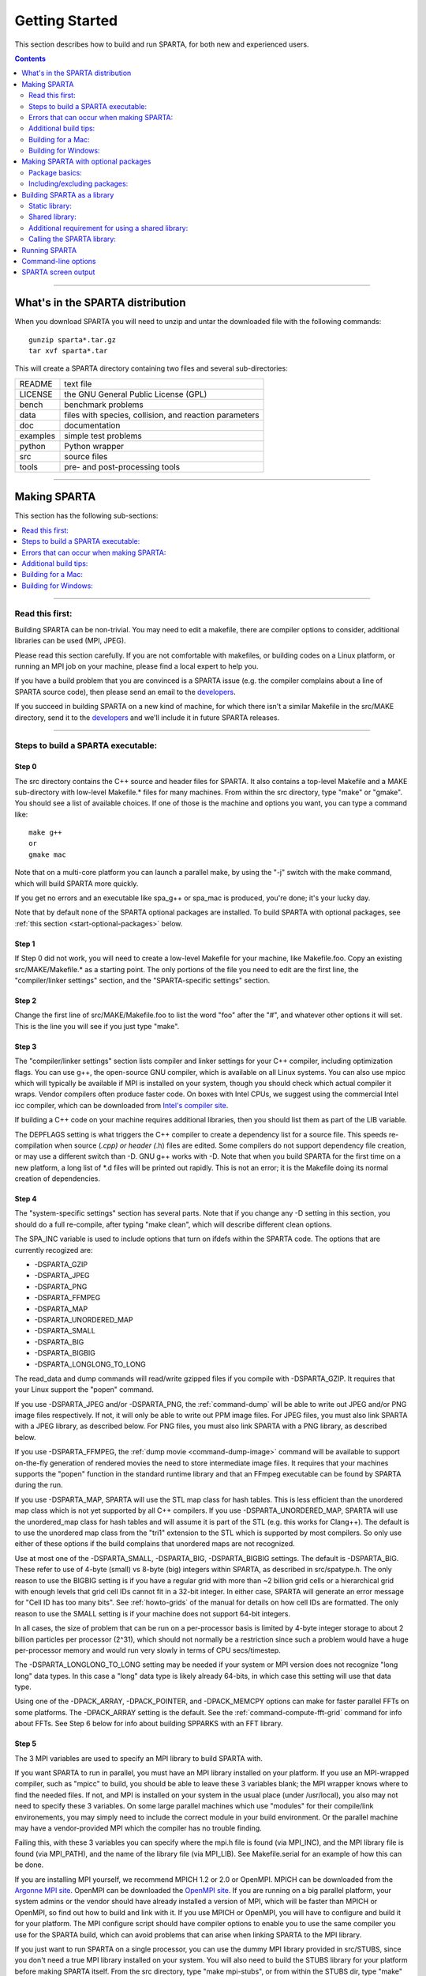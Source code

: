 
.. _start:

###############
Getting Started
###############

This section describes how to build and run SPARTA, for both new and
experienced users.

.. contents::
   :depth: 2

--------------

*********************************
What's in the SPARTA distribution
*********************************

When you download SPARTA you will need to unzip and untar the downloaded
file with the following commands:

::

   gunzip sparta*.tar.gz 
   tar xvf sparta*.tar 

This will create a SPARTA directory containing two files and several
sub-directories:

.. container::

   ======== ======================================================
   README   text file
   LICENSE  the GNU General Public License (GPL)
   bench    benchmark problems
   data     files with species, collision, and reaction parameters
   doc      documentation
   examples simple test problems
   python   Python wrapper
   src      source files
   tools    pre- and post-processing tools
   ======== ======================================================

--------------

*************
Making SPARTA
*************

This section has the following sub-sections:

.. contents::
   :local:
   :depth: 1

--------------


Read this first:
================

Building SPARTA can be non-trivial. You may need to edit a makefile,
there are compiler options to consider, additional libraries can be used
(MPI, JPEG).

Please read this section carefully. If you are not comfortable with
makefiles, or building codes on a Linux platform, or running an MPI job
on your machine, please find a local expert to help you.

If you have a build problem that you are convinced is a SPARTA issue
(e.g. the compiler complains about a line of SPARTA source code), then
please send an email to the
`developers <http://sparta.sandia.gov/authors.html>`__.

If you succeed in building SPARTA on a new kind of machine, for which
there isn't a similar Makefile in the src/MAKE directory, send it to the
`developers <http://sparta.sandia.gov/authors.html>`__ and we'll include
it in future SPARTA releases.

--------------

.. _start-steps-build:

Steps to build a SPARTA executable:
===================================

Step 0
------

The src directory contains the C++ source and header files for SPARTA.
It also contains a top-level Makefile and a MAKE sub-directory with
low-level Makefile.\* files for many machines. From within the src
directory, type "make" or "gmake". You should see a list of available
choices. If one of those is the machine and options you want, you can
type a command like:

::

   make g++
   or
   gmake mac 

Note that on a multi-core platform you can launch a parallel make, by using the "-j" switch with the make command, which will build SPARTA more quickly.

If you get no errors and an executable like spa_g++ or spa_mac is
produced, you're done; it's your lucky day.

Note that by default none of the SPARTA optional packages are installed.
To build SPARTA with optional packages, see :ref:`this section <start-optional-packages>`
below.

Step 1
------

If Step 0 did not work, you will need to create a low-level Makefile for
your machine, like Makefile.foo. Copy an existing src/MAKE/Makefile.\*
as a starting point. The only portions of the file you need to edit are
the first line, the "compiler/linker settings" section, and the
"SPARTA-specific settings" section.

Step 2
------

Change the first line of src/MAKE/Makefile.foo to list the word "foo"
after the "#", and whatever other options it will set. This is the line
you will see if you just type "make".

Step 3
------

The "compiler/linker settings" section lists compiler and linker
settings for your C++ compiler, including optimization flags. You can
use g++, the open-source GNU compiler, which is available on all Linux
systems. You can also use mpicc which will typically be available if MPI
is installed on your system, though you should check which actual
compiler it wraps. Vendor compilers often produce faster code. On boxes
with Intel CPUs, we suggest using the commercial Intel icc compiler,
which can be downloaded from `Intel's compiler
site <http://www.intel.com/software/products/noncom>`__.

If building a C++ code on your machine requires additional libraries,
then you should list them as part of the LIB variable.

The DEPFLAGS setting is what triggers the C++ compiler to create a
dependency list for a source file. This speeds re-compilation when
source (*.cpp) or header (*.h) files are edited. Some compilers do not
support dependency file creation, or may use a different switch than -D.
GNU g++ works with -D. Note that when you build SPARTA for the first
time on a new platform, a long list of \*.d files will be printed out
rapidly. This is not an error; it is the Makefile doing its normal
creation of dependencies.

Step 4
------

The "system-specific settings" section has several parts. Note that if
you change any -D setting in this section, you should do a full
re-compile, after typing "make clean", which will describe different
clean options.

The SPA_INC variable is used to include options that turn on ifdefs
within the SPARTA code. The options that are currently recogized are:

-  -DSPARTA_GZIP
-  -DSPARTA_JPEG
-  -DSPARTA_PNG
-  -DSPARTA_FFMPEG
-  -DSPARTA_MAP
-  -DSPARTA_UNORDERED_MAP
-  -DSPARTA_SMALL
-  -DSPARTA_BIG
-  -DSPARTA_BIGBIG
-  -DSPARTA_LONGLONG_TO_LONG

The read_data and dump commands will read/write gzipped files if you
compile with -DSPARTA_GZIP. It requires that your Linux support the
"popen" command.

If you use -DSPARTA_JPEG and/or -DSPARTA_PNG, the :ref:`command-dump` will be able to write out JPEG and/or PNG image files respectively. If not, it will only be able to write out PPM
image files. For JPEG files, you must also link SPARTA with a JPEG
library, as described below. For PNG files, you must also link SPARTA
with a PNG library, as described below.

If you use -DSPARTA_FFMPEG, the :ref:`dump movie <command-dump-image>` command
will be available to support on-the-fly generation of rendered movies
the need to store intermediate image files. It requires that your
machines supports the "popen" function in the standard runtime library
and that an FFmpeg executable can be found by SPARTA during the run.

If you use -DSPARTA_MAP, SPARTA will use the STL map class for hash
tables. This is less efficient than the unordered map class which is not
yet supported by all C++ compilers. If you use -DSPARTA_UNORDERED_MAP,
SPARTA will use the unordered_map class for hash tables and will assume
it is part of the STL (e.g. this works for Clang++). The default is to
use the unordered map class from the "tri1" extension to the STL which
is supported by most compilers. So only use either of these options if
the build complains that unordered maps are not recognized.

Use at most one of the -DSPARTA_SMALL, -DSPARTA_BIG, -DSPARTA_BIGBIG
settings. The default is -DSPARTA_BIG. These refer to use of 4-byte
(small) vs 8-byte (big) integers within SPARTA, as described in
src/spatype.h. The only reason to use the BIGBIG setting is if you have
a regular grid with more than ~2 billion grid cells or a hierarchical
grid with enough levels that grid cell IDs cannot fit in a 32-bit
integer. In either case, SPARTA will generate an error message for "Cell
ID has too many bits". See :ref:`howto-grids` of the manual for details on how cell IDs are formatted. The only reason
to use the SMALL setting is if your machine does not support 64-bit
integers.

In all cases, the size of problem that can be run on a per-processor
basis is limited by 4-byte integer storage to about 2 billion particles
per processor (2^31), which should not normally be a restriction since
such a problem would have a huge per-processor memory and would run very
slowly in terms of CPU secs/timestep.

The -DSPARTA_LONGLONG_TO_LONG setting may be needed if your system or
MPI version does not recognize "long long" data types. In this case a
"long" data type is likely already 64-bits, in which case this setting
will use that data type.

Using one of the -DPACK_ARRAY, -DPACK_POINTER, and -DPACK_MEMCPY options
can make for faster parallel FFTs on some platforms. The -DPACK_ARRAY
setting is the default. See the :ref:`command-compute-fft-grid` command for info about FFTs. See
Step 6 below for info about building SPPARKS with an FFT library.

Step 5
------

The 3 MPI variables are used to specify an MPI library to build SPARTA
with.

If you want SPARTA to run in parallel, you must have an MPI library
installed on your platform. If you use an MPI-wrapped compiler, such as
"mpicc" to build, you should be able to leave these 3 variables blank;
the MPI wrapper knows where to find the needed files. If not, and MPI is
installed on your system in the usual place (under /usr/local), you also
may not need to specify these 3 variables. On some large parallel
machines which use "modules" for their compile/link environements, you
may simply need to include the correct module in your build environment.
Or the parallel machine may have a vendor-provided MPI which the
compiler has no trouble finding.

Failing this, with these 3 variables you can specify where the mpi.h
file is found (via MPI_INC), and the MPI library file is found (via
MPI_PATH), and the name of the library file (via MPI_LIB). See
Makefile.serial for an example of how this can be done.

If you are installing MPI yourself, we recommend MPICH 1.2 or 2.0 or
OpenMPI. MPICH can be downloaded from the `Argonne MPI
site <http://www-unix.mcs.anl.gov/mpi>`__. OpenMPI can be downloaded the
`OpenMPI site <http://www.open-mpi.org>`__. If you are running on a big
parallel platform, your system admins or the vendor should have already
installed a version of MPI, which will be faster than MPICH or OpenMPI,
so find out how to build and link with it. If you use MPICH or OpenMPI,
you will have to configure and build it for your platform. The MPI
configure script should have compiler options to enable you to use the
same compiler you use for the SPARTA build, which can avoid problems
that can arise when linking SPARTA to the MPI library.

If you just want to run SPARTA on a single processor, you can use the
dummy MPI library provided in src/STUBS, since you don't need a true MPI
library installed on your system. You will also need to build the STUBS
library for your platform before making SPARTA itself. From the src
directory, type "make mpi-stubs", or from within the STUBS dir, type
"make" and it should create a libmpi.a suitable for linking to SPARTA.
If this build fails, you will need to edit the STUBS/Makefile for your
platform.

The file STUBS/mpi.cpp provides a CPU timer function called MPI_Wtime()
that calls gettimeofday() . If your system doesn't support
gettimeofday() , you'll need to insert code to call another timer. Note
that the ANSI-standard function clock() function rolls over after an
hour or so, and is therefore insufficient for timing long SPARTA
simulations.

Step 6
------

The 3 FFT variables allow you to specify an FFT library which SPARTA
uses (for performing 1d FFTs) when built with its FFT package, which
contains commands that invoke FFTs.

SPARTA supports various open-source or vendor-supplied FFT libraries for
this purpose. If you leave these 3 variables blank, SPARTA will use the
open-source `KISS FFT library <http://kissfft.sf.net>`__, which is
included in the SPARTA distribution. This library is portable to all
platforms and for typical SPARTA simulations is almost as fast as FFTW
or vendor optimized libraries. If you are not including the FFT package
in your build, you can also leave the 3 variables blank.

Otherwise, select which kinds of FFTs to use as part of the FFT_INC
setting by a switch of the form -DFFT_XXX. Recommended values for XXX
are: MKL or FFTW3. FFTW2 and NONE are supported as legacy options.
Selecting -DFFT_FFTW will use the FFTW3 library and -DFFT_NONE will use
the KISS library described above. described above.

You may also need to set the FFT_INC, FFT_PATH, and FFT_LIB variables,
so the compiler and linker can find the needed FFT header and library
files. Note that on some large parallel machines which use "modules" for
their compile/link environements, you may simply need to include the
correct module in your build environment. Or the parallel machine may
have a vendor-provided FFT library which the compiler has no trouble
finding.

FFTW is a fast, portable library that should also work on any platform.
You can download it from `www.fftw.org <http://www.fftw.org>`__. Both
the legacy version 2.1.X and the newer 3.X versions are supported as
-DFFT_FFTW2 or -DFFT_FFTW3. Building FFTW for your box should be as
simple as ./configure; make. Note that on some platforms FFTW2 has been
pre-installed, and uses renamed files indicating the precision it was
compiled with, e.g. sfftw.h, or dfftw.h instead of fftw.h. In this case,
you can specify an additional define variable for FFT_INC called
-DFFTW_SIZE, which will select the correct include file. In this case,
for FFT_LIB you must also manually specify the correct library, namely
-lsfftw or -ldfftw.

The FFT_INC variable also allows for a -DFFT_SINGLE setting that will
use single-precision FFTs, which can speed-up the calculation,
particularly in parallel or on GPUs. Fourier transform and related PPPM
operations are somewhat insensitive to floating point truncation errors
and thus do not always need to be performed in double precision. Using
the -DFFT_SINGLE setting trades off a little accuracy for reduced memory
use and parallel communication costs for transposing 3d FFT data.

Step 7
------

The 3 JPG variables allow you to specify a JPEG and/or PNG library which
SPARTA uses when writing out JPEG or PNG files via the :ref:`command-dump-image` command. These can be left blank if you do
not use the -DSPARTA_JPEG or -DSPARTA_PNG switches discussed above in
Step 4, since in that case JPEG/PNG output will be disabled.

A standard JPEG library usually goes by the name libjpeg.a or libjpeg.so
and has an associated header file jpeglib.h. Whichever JPEG library you
have on your platform, you'll need to set the appropriate JPG_INC,
JPG_PATH, and JPG_LIB variables, so that the compiler and linker can
find it.

A standard PNG library usually goes by the name libpng.a or libpng.so
and has an associated header file png.h. Whichever PNG library you have
on your platform, you'll need to set the appropriate JPG_INC, JPG_PATH,
and JPG_LIB variables, so that the compiler and linker can find it.

As before, if these header and library files are in the usual place on
your machine, you may not need to set these variables.

Step 8
------

Note that by default none of the SPARTA optional packages are installed.
To build SPARTA with optional packages, see :ref:`this section <start-optional-packages>`
below, before proceeding to Step 9.

Step 9
------

That's it. Once you have a correct Makefile.foo, and you have pre-built
any other needed libraries (e.g. MPI), all you need to do from the src
directory is type one of the following:

::

   make foo
   make -j N foo
   gmake foo
   gmake -j N foo 

The -j or -j N switches perform a parallel build which can be much
faster, depending on how many cores your compilation machine has. N is
the number of cores the build runs on.

You should get the executable spa_foo when the build is complete.

--------------


Errors that can occur when making SPARTA:
=========================================

.. important:: If an error occurs when building SPARTA, the compiler or linker will state very explicitly what the problem is. The error message should give you a hint as to which of the steps above has failed, and what you need to do in order to fix it. Building a code with a Makefile is a very logical process. The compiler and linker need to find the appropriate files and those files need to be compatible with SPARTA source files. When a make fails, there is usually a very simple reason, which you or a local expert will need to fix.

Here are two non-obvious errors that can occur:

(1) If the make command breaks immediately with errors that indicate it
can't find files with a "*" in their names, this can be because your
machine's native make doesn't support wildcard expansion in a makefile.
Try gmake instead of make. If that doesn't work, try using a -f switch
with your make command to use a pre-generated Makefile.list which
explicitly lists all the needed files, e.g.

::

   make makelist
   make -f Makefile.list g++
   gmake -f Makefile.list mac 

The first "make" command will create a current Makefile.list with all
the file names in your src dir. The 2nd "make" command (make or gmake)
will use it to build SPARTA.

(2) If you get an error that says something like 'identifier "atoll" is
undefined', then your machine does not support "long long" integers. Try
using the -DSPARTA_LONGLONG_TO_LONG setting described above in Step 4.

--------------

Additional build tips:
======================

(1) Building SPARTA for multiple platforms.

You can make SPARTA for multiple platforms from the same src directory.
Each target creates its own object sub-directory called Obj_name where
it stores the system-specific \*.o files.

(2) Cleaning up.

Typing "make clean-all" or "make clean-foo" will delete \*.o object
files created when SPARTA is built, for either all builds or for a
particular machine.

--------------

Building for a Mac:
===================

OS X is BSD Unix, so it should just work. See the Makefile.mac file.

--------------

Building for Windows:
=====================

At some point we may provide a pre-built Windows executable for SPARTA.
Until then you will need to build an executable from source files.

One way to do this is install and use cygwin to build SPARTA with a
standard Linux make, just as you would on any Linux box.

You can also import the \*.cpp and \*.h files into Microsoft Visual
Studio. If someone does this and wants to provide project files or other
Windows build tips, please send them to the
`developers <http://sparta.sandia.gov/authors.html>`__ and we will
include them in the distribution.


.. _start-optional-packages:

************************************
Making SPARTA with optional packages
************************************

This section has the following sub-sections:

.. contents::
   :local:
   :depth: 1

--------------


Package basics:
===============

The source code for SPARTA is structured as a set of core files which
are always included, plus optional packages. Packages are groups of
files that enable a specific set of features. For example, the FFT
package which includes a :ref:`command-compute-fft-grid` and a 2d and 3d FFT library.

You can see the list of all packages by typing "make package" from
within the src directory of the SPARTA distribution. This also lists
various make commands that can be used to manipulate packages.

If you use a command in a SPARTA input script that is part of a package,
you must have built SPARTA with that package, else you will get an error
that the style is invalid or the command is unknown. Every command's doc
page specfies if it is part of a package.

--------------

Including/excluding packages:
=============================

To use (or not use) a package you must include it (or exclude it) before
building SPARTA. From the src directory, this is typically as simple as:

::

   make yes-fft
   make g++ 

or

::

   make no-fft
   make g++ 

.. note:: You should NOT include/exclude packages and build SPARTA in a single make command using multiple targets, e.g. ``make yes-fft g++``. This is because the make procedure creates a list of source files that will be out-of-date for the build if the package configuration changes within the same command.

Some packages have individual files that depend on other packages being
included. SPARTA checks for this and does the right thing. I.e.
individual files are only included if their dependencies are already
included. Likewise, if a package is excluded, other files dependent on
that package are also excluded.

If you will never run simulations that use the features in a particular
packages, there is no reason to include it in your build.

When you download a SPARTA tarball, no packages are pre-installed in the
src directory.

Packages are included or excluded by typing "make yes-name" or "make
no-name", where "name" is the name of the package in lower-case, e.g.
name = fft for the FFT package. You can also type "make yes-all", or
"make no-all" to include/exclude all packages. Type "make package" to
see all of the package-related make options.

.. note:: Inclusion/exclusion of a package works by simply moving files back and forth between the main src directory and sub-directories with the package name (e.g. src/FFT or src/KOKKOS), so that the files are seen or not seen when SPARTA is built. After you have included or excluded a package, you must re-build SPARTA.

Additional package-related make options exist to help manage SPARTA
files that exist in both the src directory and in package
sub-directories. You do not normally need to use these commands unless
you are editing SPARTA files.

Typing "make package-update" or "make pu" will overwrite src files with
files from the package sub-directories if the package has been included.
It should be used after a patch is installed, since patches only update
the files in the package sub-directory, but not the src files. Typing
"make package-overwrite" will overwrite files in the package
sub-directories with src files.

Typing "make package-status" or "make ps" will show which packages are
currently included. For those that are included, it will list any files
that are different in the src directory and package sub-directory.
Typing "make package-diff" lists all differences between these files.
Again, type "make package" to see all of the package-related make
options.

--------------

.. _build-library:

****************************
Building SPARTA as a library
****************************

SPARTA can be built as either a static or shared library, which can then
be called from another application or a scripting language. See :ref:`howto-other-code` for more info on coupling SPARTA to
other codes. See :ref:`python` for more info on wrapping and running SPARTA from Python.

Static library:
===============

To build SPARTA as a static library ("\*.a" file on Linux), type

::

   make foo mode=lib 

where foo is the machine name. This kind of library is typically used to
statically link a driver application to SPARTA, so that you can insure
all dependencies are satisfied at compile time. This will use the
ARCHIVE and ARFLAGS settings in src/MAKE/Makefile.foo. The build will
create the file libsparta_foo.a which another application can link to.
It will also create a soft link libsparta.a, which will point to the
most recently built static library.

Shared library:
===============

To build SPARTA as a shared library ("\*.so" file on Linux), which can be
dynamically loaded, e.g. from Python, type

::

   make foo mode=shlib 

where foo is the machine name. This kind of library is required when
wrapping SPARTA with Python; see :ref:`python` for details. This will use the
SHFLAGS and SHLIBFLAGS settings in src/MAKE/Makefile.foo and perform the
build in the directory Obj_shared_foo. This is so that each file can be
compiled with the -fPIC flag which is required for inclusion in a shared
library. The build will create the file libsparta_foo.so which another
application can link to dyamically. It will also create a soft link
libsparta.so, which will point to the most recently built shared
library. This is the file the Python wrapper loads by default.

Note that for a shared library to be usable by a calling program, all
the auxiliary libraries it depends on must also exist as shared
libraries. This will be the case for libraries included with SPARTA,
such as the dummy MPI library in src/STUBS or any package libraries in
lib/packages, since they are always built as shared libraries using the
-fPIC switch. However, if a library like MPI or FFTW does not exist as a
shared library, the shared library build will generate an error. This
means you will need to install a shared library version of the auxiliary
library. The build instructions for the library should tell you how to
do this.

Here is an example of such errors when the system FFTW or provided
lib/colvars library have not been built as shared libraries:

::

   /usr/bin/ld: /usr/local/lib/libfftw3.a(mapflags.o): relocation
   R_X86_64_32 against `.rodata' can not be used when making a shared
   object; recompile with -fPIC
   /usr/local/lib/libfftw3.a: could not read symbols: Bad value 

::

   /usr/bin/ld: ../../lib/colvars/libcolvars.a(colvarmodule.o):
   relocation R_X86_64_32 against `__pthread_key_create' can not be used
   when making a shared object; recompile with -fPIC
   ../../lib/colvars/libcolvars.a: error adding symbols: Bad value 

As an example, here is how to build and install the `MPICH
library <http://www-unix.mcs.anl.gov/mpi>`__, a popular open-source
version of MPI, distributed by Argonne National Labs, as a shared
library in the default /usr/local/lib location:

::

   ./configure --enable-shared
   make
   make install 

You may need to use ``sudo make install`` in place of the last line if you
do not have write privileges for /usr/local/lib. The end result should
be the file /usr/local/lib/libmpich.so.

Additional requirement for using a shared library:
==================================================

The operating system finds shared libraries to load at run-time using
the environment variable LD_LIBRARY_PATH. So you may wish to copy the
file src/libsparta.so or src/libsparta_g++.so (for example) to a place
the system can find it by default, such as /usr/local/lib, or you may
wish to add the SPARTA src directory to LD_LIBRARY_PATH, so that the
current version of the shared library is always available to programs
that use it.

For the csh or tcsh shells, you would add something like this to your
~/.cshrc file:

::

   setenv LD_LIBRARY_PATH ${LD_LIBRARY_PATH}:/home/sjplimp/sparta/src 

Calling the SPARTA library:
===========================

Either flavor of library (static or shared) allows one or more SPARTA
objects to be instantiated from the calling program.

When used from a C++ program, all of SPARTA is wrapped in a SPARTA_NS
namespace; you can safely use any of its classes and methods from within
the calling code, as needed.

When used from a C or Fortran program or a scripting language like
Python, the library has a simple function-style interface, provided in
src/library.cpp and src/library.h.

See :ref:`howto` of the manual for ideas on how to couple SPARTA to other codes via its library interface.
See :ref:`python` of the manual for a
description of the Python wrapper provided with SPARTA that operates
through the SPARTA library interface.

The files src/library.cpp and library.h define the C-style API for using
SPARTA as a library. See :ref:`howto-library` of the manual for a description of
the interface and how to extend it for your needs.

--------------

**************
Running SPARTA
**************

By default, SPARTA runs by reading commands from standard input. Thus if
you run the SPARTA executable by itself, e.g.

::

   spa_g++ 

it will simply wait, expecting commands from the keyboard. Typically you
should put commands in an input script and use I/O redirection, e.g.

::

   spa_g++ < in.file 

For parallel environments this should also work. If it does not, use the
'-in' command-line switch, e.g.

::

   spa_g++ -in in.file 

:ref:`commands` describes how input scripts are structured and what commands they contain.

You can test SPARTA on any of the sample inputs provided in the examples
or bench directory. Input scripts are named in.\* and sample outputs are
named log.*.name.P where name is a machine and P is the number of
processors it was run on.

Here is how you might run one of the benchmarks on a Linux box, using
mpirun to launch a parallel job:

::

   cd src
   make g++
   cp spa_g++ ../bench
   cd ../bench
   mpirun -np 4 spa_g++ < in.free 

See `this page <http://sparta.sandia.gov/bench.html>`__ for timings for
this and the other benchmarks on various platforms.

The screen output from SPARTA is described in the next section. As it
runs, SPARTA also writes a log.sparta file with the same information.

Note that this sequence of commands copies the SPARTA executable
(spa_g++) to the directory with the input files. This may not be
necessary, but some versions of MPI reset the working directory to where
the executable is, rather than leave it as the directory where you
launch mpirun from (if you launch spa_g++ on its own and not under
mpirun). If that happens, SPARTA will look for additional input files
and write its output files to the executable directory, rather than your
working directory, which is probably not what you want.

If SPARTA encounters errors in the input script or while running a
simulation it will print an ERROR message and stop or a WARNING message
and continue. See :ref:`errors` for a discussion of the various kinds of errors SPARTA can or can't detect, a list of all ERROR and WARNING messages, and what to do about them.

SPARTA can run a problem on any number of processors, including a single
processor. The random numbers used by each processor will be different
so you should only expect statistical consistency if the same problem is
run on different numbers of processors.

SPARTA can run as large a problem as will fit in the physical memory of
one or more processors. If you run out of memory, you must run on more
processors or setup a smaller problem.

--------------

.. _start-command-line-options:

********************
Command-line options
********************

At run time, SPARTA recognizes several optional command-line switches
which may be used in any order. Either the full word or a one-or-two
letter abbreviation can be used:

-  -e or -echo
-  -i or -in
-  -h or -help
-  -k or -kokkos
-  -l or -log
-  -p or -partition
-  -pk or -package
-  -pl or -plog
-  -ps or -pscreen
-  -sc or -screen
-  -sf or -suffix
-  -v or -var

For example, spa_g++ might be launched as follows:

::

   mpirun -np 16 spa_g++ -v f tmp.out -l my.log -sc none < in.sphere
   mpirun -np 16 spa_g++ -var f tmp.out -log my.log -screen none < in.sphere 

Here are the details on the options:

::

   -echo style 

Set the style of command echoing. The style can be *none* or *screen* or
*log* or *both*. Depending on the style, each command read from the
input script will be echoed to the screen and/or logfile. This can be
useful to figure out which line of your script is causing an input
error. The default value is *log*. The echo style can also be set by
using the :ref:`command-echo` command in the input script itself.

::

   -in file 

Specify a file to use as an input script. This is an optional switch
when running SPARTA in one-partition mode. If it is not specified,
SPARTA reads its input script from stdin - e.g. `spa_g++ < in.run`. This
is a required switch when running SPARTA in multi-partition mode, since
multiple processors cannot all read from stdin.

::

   -help 

Print a list of options compiled into this executable for each SPARTA
style (fix, compute, collide, etc). SPARTA will print the info and
immediately exit if this switch is used.

::

   -kokkos on/off keyword/value ... 

Explicitly enable or disable KOKKOS support, as provided by the KOKKOS
package. Even if SPARTA is built with this package, as described above
in :ref:`start-optional-packages`, this switch must be set to enable running
with the KOKKOS-enabled styles the package provides. If the switch is
not set (the default), SPARTA will operate as if the KOKKOS package were
not installed; i.e. you can run standard SPARTA for testing or
benchmarking purposes.

Additional optional keyword/value pairs can be specified which determine
how Kokkos will use the underlying hardware on your platform. These
settings apply to each MPI task you launch via the "mpirun" or "mpiexec"
command. You may choose to run one or more MPI tasks per physical node.
Note that if you are running on a desktop machine, you typically have
one physical node. On a cluster or supercomputer there may be dozens or
1000s of physical nodes.

Either the full word or an abbreviation can be used for the keywords.
Note that the keywords do not use a leading minus sign. I.e. the keyword
is "t", not "-t". Also note that each of the keywords has a default
setting. Example of when to use these options and what settings to use
on different platforms is given in :ref:`accelerating`.

-  d or device
-  g or gpus
-  t or threads
-  n or numa

::

   device Nd 

This option is only relevant if you built SPARTA with
KOKKOS_DEVICES=Cuda, you have more than one GPU per node, and if you are
running with only one MPI task per node. The Nd setting is the ID of the
GPU on the node to run on. By default Nd = 0. If you have multiple GPUs
per node, they have consecutive IDs numbered as 0,1,2,etc. This setting
allows you to launch multiple independent jobs on the node, each with a
single MPI task per node, and assign each job to run on a different GPU.

::

   gpus Ng Ns 

This option is only relevant if you built SPARTA with
KOKKOS_DEVICES=Cuda, you have more than one GPU per node, and you are
running with multiple MPI tasks per node. The Ng setting is how many
GPUs you will use per node. The Ns setting is optional. If set, it is
the ID of a GPU to skip when assigning MPI tasks to GPUs. This may be
useful if your desktop system reserves one GPU to drive the screen and
the rest are intended for computational work like running SPARTA. By
default Ng = 1 and Ns is not set.

Depending on which flavor of MPI you are running, SPARTA will look for
one of these 4 environment variables

::

   SLURM_LOCALID (various MPI variants compiled with SLURM support)
   MPT_LRANK (HPE MPI)
   MV2_COMM_WORLD_LOCAL_RANK (Mvapich)
   OMPI_COMM_WORLD_LOCAL_RANK (OpenMPI) 

which are initialized by the "srun", "mpirun" or "mpiexec" commands. The
environment variable setting for each MPI rank is used to assign a
unique GPU ID to the MPI task.

::

   threads Nt 

This option assigns Nt number of threads to each MPI task for performing
work when Kokkos is executing in OpenMP or pthreads mode. The default is
Nt = 1, which essentially runs in MPI-only mode. If there are Np MPI
tasks per physical node, you generally want Np*Nt = the number of
physical cores per node, to use your available hardware optimally. If
SPARTA is compiled with KOKKOS_DEVICES=Cuda, this setting has no effect.

::

   -log file 

Specify a log file for SPARTA to write status information to. In
one-partition mode, if the switch is not used, SPARTA writes to the file
log.sparta. If this switch is used, SPARTA writes to the specified file.
In multi-partition mode, if the switch is not used, a log.sparta file is
created with hi-level status information. Each partition also writes to
a log.sparta.N file where N is the partition ID. If the switch is
specified in multi-partition mode, the hi-level logfile is named "file"
and each partition also logs information to a file.N. For both
one-partition and multi-partition mode, if the specified file is "none",
then no log files are created. Using a :ref:`command-log` command in the
input script will override this setting. Option -plog will override the
name of the partition log files file.N.

::

   -partition 8x2 4 5 ... 

Invoke SPARTA in multi-partition mode. When SPARTA is run on P
processors and this switch is not used, SPARTA runs in one partition,
i.e. all P processors run a single simulation. If this switch is used,
the P processors are split into separate partitions and each partition
runs its own simulation. The arguments to the switch specify the number
of processors in each partition. Arguments of the form MxN mean M
partitions, each with N processors. Arguments of the form N mean a
single partition with N processors. The sum of processors in all
partitions must equal P. Thus the command "-partition 8x2 4 5" has 10
partitions and runs on a total of 25 processors. Note that with MPI
installed on a machine (e.g. your desktop), you can run on more
(virtual) processors than you have physical processors.

To run multiple independent simulations from one input script, using
multiple partitions, see  :ref:`howto-multiple-simulations` of
the manual. World- and universe-style variables are useful in this
context.

::

   -package style args .... 

Invoke the :ref:`command-package` command with style and args. The
syntax is the same as if the command appeared at the top of the input
script. For example "-package kokkos on gpus 2" or "-pk kokkos g 2" is
the same as :ref:`package kokkos g 2 <command-package>` in the input script.
The possible styles and args are documented on the
:ref:`command-package` doc page. This switch can be used multiple
times.

Along with the "-suffix" command-line switch, this is a convenient
mechanism for invoking the KOKKOS accelerator package and its options
without having to edit an input script.

::

   -plog file 

Specify the base name for the partition log files, so partition N writes
log information to file.N. If file is none, then no partition log files
are created. This overrides the filename specified in the -log
command-line option. This option is useful when working with large
numbers of partitions, allowing the partition log files to be suppressed
(-plog none) or placed in a sub-directory (-plog
replica_files/log.sparta) If this option is not used the log file for
partition N is log.sparta.N or whatever is specified by the -log
command-line option.

::

   -pscreen file 

Specify the base name for the partition screen file, so partition N
writes screen information to file.N. If file is none, then no partition
screen files are created. This overrides the filename specified in the
-screen command-line option. This option is useful when working with
large numbers of partitions, allowing the partition screen files to be
suppressed (-pscreen none) or placed in a sub-directory (-pscreen
replica_files/screen) If this option is not used the screen file for
partition N is screen.N or whatever is specified by the -screen
command-line option.

::

   -screen file 

Specify a file for SPARTA to write its screen information to. In
one-partition mode, if the switch is not used, SPARTA writes to the
screen. If this switch is used, SPARTA writes to the specified file
instead and you will see no screen output. In multi-partition mode, if
the switch is not used, hi-level status information is written to the
screen. Each partition also writes to a screen.N file where N is the
partition ID. If the switch is specified in multi-partition mode, the
hi-level screen dump is named "file" and each partition also writes
screen information to a file.N. For both one-partition and
multi-partition mode, if the specified file is "none", then no screen
output is performed. Option -pscreen will override the name of the
partition screen files file.N.

::

   -suffix style args 

Use variants of various styles if they exist. The specified style can be
*kk*. This refers to optional KOKKOS package that SPARTA can be built
with, as described above in :ref:`start-optional-packages`.

Along with the "-package" command-line switch, this is a convenient
mechanism for invoking the KOKKOS accelerator package and its options
without having to edit an input script.

As an example, the KOKKOS package provides a :ref:`command-compute-temp` variant,
with style name temp/kk.
A variant style can be specified explicitly in your input script, e.g. compute temp/kk.
If the suffix command is used with the appropriate style, you
do not need to modify your input script.
The specified suffix (kk) is automatically appended whenever your input script command creates a new :ref:`command-fix`, :ref:`command-compute`, etc. If the variant version does not exist, the standard version is created.

For the KOKKOS package, using this command-line switch also invokes the
default KOKKOS settings, as if the command "package kokkos" were used at
the top of your input script. These settings can be changed by using the
"-package kokkos" command-line switch or the :ref:`command-package` command in your script.

The :ref:`command-suffix` command can also be used within an input
script to set a suffix, or to turn off or back on any suffix setting
made via the command line.

::

   -var name value1 value2 ... 

Specify a variable that will be defined for substitution purposes when
the input script is read. "Name" is the variable name which can be a
single character (referenced as $x in the input script) or a full string
(referenced as ${abc}). An :ref:`index-style variable <command-variable>` will
be created and populated with the subsequent values, e.g. a set of
filenames. Using this command-line option is equivalent to putting the
line "variable name index value1 value2 ..." at the beginning of the
input script. Defining an index variable as a command-line argument
overrides any setting for the same index variable in the input script,
since index variables cannot be re-defined. See the
:ref:`command-variable` for more info on defining index and
other kinds of variables and Section :ref:`commands-parsing-rules` for more info on using variables in input scripts.

.. important:: Currently, the command-line parser looks for arguments that start with "-" to indicate new switches. Thus you cannot specify multiple variable values if any of they start with a "-", e.g. a negative numeric value. It is OK if the first value1 starts with a "-", since it is automatically skipped.



.. _start-screen:

********************
SPARTA screen output
********************

As SPARTA reads an input script, it prints information to both the
screen and a log file about significant actions it takes to setup a
simulation. When the simulation is ready to begin, SPARTA performs
various initializations and prints the amount of memory (in MBytes per
processor) that the simulation requires. It also prints details of the
initial state of the system. During the run itself, statistical
information is printed periodically, every few timesteps. When the run
concludes, SPARTA prints the final state and a total run time for the
simulation. It then appends statistics about the CPU time and size of
information stored for the simulation. An example set of statistics is
shown here:

::

   Loop time of 0.639973 on 4 procs for 1000 steps with 45792 particles

   MPI task timing breakdown:
   Section |  min time  |  avg time  |  max time  |%varavg| %total
   ---------------------------------------------------------------
   Move    | 0.10948    | 0.26191    | 0.42049    |  27.6 | 40.92
   Coll    | 0.013711   | 0.041659   | 0.070985   |  13.5 |  6.51
   Sort    | 0.01733    | 0.040286   | 0.063573   |  10.6 |  6.29
   Comm    | 0.02276    | 0.023555   | 0.02493    |   0.6 |  3.68
   Modify  | 0.00018167 | 0.024758   | 0.051345   |  15.6 |  3.87
   Output  | 0.0002172  | 0.0007354  | 0.0012152  |   0.0 |  0.11
   Other   |            | 0.2471     |            |       | 38.61 

::

   Particle moves    = 38096354 (38.1M)
   Cells touched     = 43236871 (43.2M)
   Particle comms    = 146623 (0.147M)
   Boundary collides = 182782 (0.183M)
   Boundary exits    = 181792 (0.182M)
   SurfColl checks   = 7670863 (7.67M)
   SurfColl occurs   = 177740 (0.178M)
   Surf reactions    = 124169 (0.124M)
   Collide attempts  = 1232 (1K)
   Collide occurs    = 553 (0.553K)
   Gas reactions     = 23 (0.023K)
   Particles stuck   = 0 

::

   Particle-moves/CPUsec/proc: 1.4882e+07
   Particle-moves/step: 38096.4
   Cell-touches/particle/step: 1.13493
   Particle comm iterations/step: 1.999
   Particle fraction communicated: 0.00384874
   Particle fraction colliding with boundary: 0.00479789
   Particle fraction exiting boundary: 0.0047719
   Surface-checks/particle/step: 0.201354
   Surface-collisions/particle/step: 0.00466554
   Surface-reactions/particle/step: 0.00325934
   Collision-attempts/particle/step: 1.232
   Collisions/particle/step: 0.553
   Gas-reactions/particle/step: 0.023 

::

   Gas reaction tallies: style tce #-of-reactions 45 \
   reaction O2 + N --> O + O + N: 10 \
   reaction O2 + O --> O + O + O: 5 \
   reaction N2 + O --> N + N + O: 8

   Surface reaction tallies: id 1 style global #-of-reactions 2 \
   reaction all: 124025 \
   reaction delete: 53525 \
   reaction create: 70500

::

   Particles: 11448 ave 17655 max 5306 min
   Histogram: 2 0 0 0 0 0 0 0 0 2
   Cells:     100 ave 100 max 100 min
   Histogram: 4 0 0 0 0 0 0 0 0 0
   GhostCell: 21 ave 21 max 21 min
   Histogram: 4 0 0 0 0 0 0 0 0 0
   EmptyCell: 21 ave 21 max 21 min
   Histogram: 4 0 0 0 0 0 0 0 0 0
   Surfs:     50 ave 50 max 50 min
   Histogram: 4 0 0 0 0 0 0 0 0 0
   GhostSurf: 0 ave 0 max 0 min
   Histogram: 4 0 0 0 0 0 0 0 0 0 

The first line gives the total CPU run time for the simulation, in seconds.

The next section gives a breakdown of the CPU timing (in seconds) in 7 categories. The first four are timings for particles moves, which includes interaction with surface elements, then particle collisions, then sorting of particles (required to perform collisions), and communication of particles between processors. The Modify section is time for operations invoked by fixes and computes. The Output section is for dump command and statistical output. The Other category is typically for load-imbalance, as some MPI tasks wait for others MPI tasks to complete. In each category the min,ave,max time across processors is shown, as well as a variation, and the percentage of total time.

The next section gives some statistics about the run. These are total counts of particle moves, grid cells touched by particles, the number of particles communicated between processors, collisions of particles with the global boundary and with surface elements (none in this problem), as well as collision and reaction statistics.

The next section gives additional statistics, normalized by timestep or processor count.

The next 2 sections are optional. The "Gas reaction tallies" section is only output if the :ref:`command-react` is used. For each reaction with a non-zero tally, the number of those reactions that occurred during the run is printed. The "Surface reaction tallies" section is only output if the :ref:`command-surf-react` was used one or more times, to assign reaction models to individual surface elements or the box boundaries. For each of the commands, and each of its reactions with a non-zero tally, the number of those reactions that occurred during the run is printed. Note that this is effectively a summation over all the surface elements and/or box boundaries the :ref:`command-surf-react` was used to assign a reaction model to.

The last section is a histogramming across processors of various per-processor statistics: particle count, owned grid cells, processor, ghost grid cells which are copies of cells owned by other processors, and empty cells which are ghost cells without surface information (only used to pass particles to neighboring processors).

The ave value is the average across all processors. The max and min values are for any processor. The 10-bin histogram shows the distribution of the value across processors. The total number of histogram counts is equal to the number of processors.
